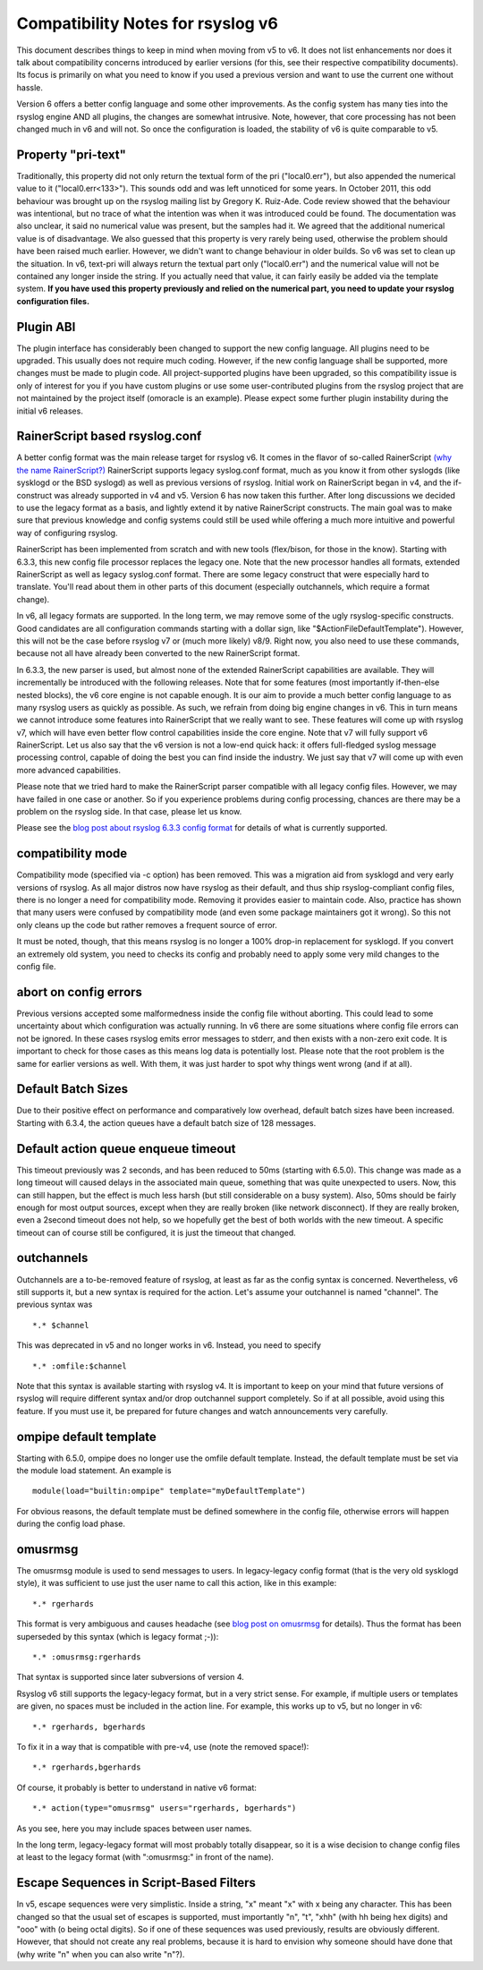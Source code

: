 Compatibility Notes for rsyslog v6
==================================

This document describes things to keep in mind when moving from v5 to v6. It 
does not list enhancements nor does it talk about compatibility concerns introduced
by earlier versions (for this, see their respective compatibility documents). Its focus
is primarily on what you need to know if you used a previous version and want to use the
current one without hassle.

Version 6 offers a better config language and some other improvements.
As the config system has many ties into the rsyslog engine AND all plugins,
the changes are somewhat intrusive. Note, however, that core processing has
not been changed much in v6 and will not. So once the configuration is loaded,
the stability of v6 is quite comparable to v5.

Property "pri-text"
-------------------
Traditionally, this property did not only return the textual form
of the pri ("local0.err"), but also appended the numerical value to it
("local0.err<133>"). This sounds odd and was left unnoticed for some years. 
In October 2011, this odd behaviour was brought up on the rsyslog mailing list
by Gregory K. Ruiz-Ade. Code review showed that the behaviour was intentional,
but no trace of what the intention was when it was introduced could be found.
The documentation was also unclear, it said no numerical value was present,
but the samples had it. We agreed that the additional numerical value is
of disadvantage. We also guessed that this property is very rarely being used,
otherwise the problem should have been raised much earlier. However, we 
didn't want to change behaviour in older builds. So v6 was set to clean up
the situation. In v6, text-pri will always return the textual part only
("local0.err") and the numerical value will not be contained any longer inside
the string. If you actually need that value, it can fairly easily be added
via the template system.
**If you have used this property previously and relied on the numerical
part, you need to update your rsyslog configuration files.**

Plugin ABI
----------
The plugin interface has considerably been changed to support the new
config language. All plugins need to be upgraded. This usually does not require
much coding. However, if the new config language shall be supported, more
changes must be made to plugin code. All project-supported plugins have been
upgraded, so this compatibility issue is only of interest for you if you have
custom plugins or use some user-contributed plugins from the rsyslog project
that are not maintained by the project itself (omoracle is an example). Please
expect some further plugin instability during the initial v6 releases.

RainerScript based rsyslog.conf
-------------------------------
A better config format was the main release target for rsyslog v6. It comes in the
flavor of so-called RainerScript
`(why the name RainerScript?)
<https://rainer.gerhards.net/2008/02/introducing-rainerscript-and-some.html>`_
RainerScript supports legacy syslog.conf format, much as you know it
from other syslogds (like sysklogd or the BSD syslogd) as well as previous versions
of rsyslog. Initial work on RainerScript began in v4, and the if-construct was already
supported in v4 and v5. Version 6 has now taken this further. After long discussions we
decided to use the legacy format as a basis, and lightly extend it by native RainerScript
constructs. The main goal was to make sure that previous knowledge and config systems
could still be used while offering a much more intuitive and powerful way of configuring
rsyslog.

RainerScript has been implemented from scratch and with new tools (flex/bison, for those in the
know). Starting with 6.3.3, this new config file processor replaces the legacy one. Note that
the new processor handles all formats, extended RainerScript as well as legacy syslog.conf format.
There are some legacy construct that were especially hard to translate. You'll read about them in
other parts of this document (especially outchannels, which require a format change).

In v6, all legacy formats are supported. In the long term, we may remove some of the ugly
rsyslog-specific constructs. Good candidates are all configuration commands starting with
a dollar sign, like "$ActionFileDefaultTemplate"). However, this will not be the case before
rsyslog v7 or (much more likely) v8/9. Right now, you also need to use these commands, because
not all have already been converted to the new RainerScript format.

In 6.3.3, the new parser is used, but almost none of the extended RainerScript capabilities
are available. They will incrementally be introduced with the following releases. Note that for
some features (most importantly if-then-else nested blocks), the v6 core engine is not
capable enough. It is our aim to provide a much better config language to as many rsyslog
users as quickly as possible. As such, we refrain from doing big engine changes in v6. This
in turn means we cannot introduce some features into RainerScript that we really want to see.
These features will come up with rsyslog v7, which will have even better flow control
capabilities inside the core engine. Note that v7 will fully support v6 RainerScript.
Let us also say that the v6 version is not a low-end quick hack: it offers full-fledged
syslog message processing control, capable of doing the best you can find inside the
industry. We just say that v7 will come up with even more advanced capabilities.

Please note that we tried hard to make the RainerScript parser compatible with
all legacy config files. However, we may have failed in one case or another. So if you
experience problems during config processing, chances are there may be a problem
on the rsyslog side. In that case, please let us know.

Please see the
`blog post about rsyslog 6.3.3 config format
<https://rainer.gerhards.net/2011/07/rsyslog-633-config-format-improvements.html>`_
for details of what is currently supported.

compatibility mode
------------------
Compatibility mode (specified via -c option) has been removed. This was a migration aid from
sysklogd and very early versions of rsyslog. As all major distros now have rsyslog as their
default, and thus ship rsyslog-compliant config files, there is no longer a need for
compatibility mode. Removing it provides easier to maintain code. Also, practice has shown
that many users were confused by compatibility mode (and even some package maintainers got
it wrong). So this not only cleans up the code but rather removes a frequent source of
error.

It must be noted, though, that this means rsyslog is no longer a 100% drop-in replacement
for sysklogd. If you convert an extremely old system, you need to checks its config and
probably need to apply some very mild changes to the config file.

abort on config errors
----------------------
Previous versions accepted some malformedness inside the config file without aborting. This
could lead to some uncertainty about which configuration was actually running. In v6 there
are some situations where config file errors can not be ignored. In these cases rsyslog
emits error messages to stderr, and then exists with a non-zero exit code. It is important
to check for those cases as this means log data is potentially lost.
Please note that
the root problem is the same for earlier versions as well. With them, it was just harder
to spot why things went wrong (and if at all).

Default Batch Sizes
-------------------
Due to their positive effect on performance and comparatively low overhead,
default batch sizes have been increased. Starting with 6.3.4, the action queues
have a default batch size of 128 messages.

Default action queue enqueue timeout
------------------------------------
This timeout previously was 2 seconds, and has been reduced to 50ms (starting with 6.5.0). This change
was made as a long timeout will caused delays in the associated main queue, something
that was quite unexpected to users. Now, this can still happen, but the effect is much
less harsh (but still considerable on a busy system). Also, 50ms should be fairly enough
for most output sources, except when they are really broken (like network disconnect). If
they are really broken, even a 2second timeout does not help, so we hopefully get the best
of both worlds with the new timeout. A specific timeout can of course still be configured,
it is just the timeout that changed.

outchannels
-----------
Outchannels are a to-be-removed feature of rsyslog, at least as far as the config
syntax is concerned. Nevertheless, v6 still supports it, but a new syntax is required
for the action. Let's assume your outchannel is named "channel". The previous syntax was

::

  *.* $channel

This was deprecated in v5 and no longer works in v6. Instead, you need to specify

::

  *.* :omfile:$channel

Note that this syntax is available starting with rsyslog v4. It is important to keep on your
mind that future versions of rsyslog will require different syntax and/or drop outchannel support
completely. So if at all possible, avoid using this feature. If you must use it, be prepared for
future changes and watch announcements very carefully.

ompipe default template
-----------------------
Starting with 6.5.0, ompipe does no longer use the omfile default template.
Instead, the default template must be set via the module load statement.
An example is

::

  module(load="builtin:ompipe" template="myDefaultTemplate")

For obvious reasons, the default template must be defined somewhere in
the config file, otherwise errors will happen during the config load
phase.

omusrmsg
--------
The omusrmsg module is used to send messages to users. In legacy-legacy
config format (that is the very old sysklogd style), it was sufficient to use
just the user name to call this action, like in this example:

::

  *.* rgerhards

This format is very ambiguous and causes headache (see
`blog post on omusrmsg <https://rainer.gerhards.net/2011/07/why-omusrmsg-is-evil-and-how-it-is.html>`_
for details). Thus the format has been superseded by this syntax
(which is legacy format ;-)):

::

  *.* :omusrmsg:rgerhards

That syntax is supported since later subversions of version 4.

Rsyslog v6 still supports the legacy-legacy format, but in a very strict
sense. For example, if multiple users or templates are given, no spaces
must be included in the action line. For example, this works up to v5, but no
longer in v6:

::

  *.* rgerhards, bgerhards

To fix it in a way that is compatible with pre-v4, use (note the removed space!):

::

  *.* rgerhards,bgerhards

Of course, it probably is better to understand in native v6 format:

::

  *.* action(type="omusrmsg" users="rgerhards, bgerhards")

As you see, here you may include spaces between user names.

In the long term, legacy-legacy format will most probably totally disappear,
so it is a wise decision to change config files at least to the legacy
format (with ":omusrmsg:" in front of the name).

Escape Sequences in Script-Based Filters
----------------------------------------
In v5, escape sequences were very simplistic. Inside a string, "\x" meant
"x" with x being any character. This has been changed so that the usual set of
escapes is supported, must importantly "\n", "\t", "\xhh" (with hh being hex digits)
and "\ooo" with (o being octal digits). So if one of these sequences was used
previously, results are obviously different. However, that should not create any
real problems, because it is hard to envision why someone should have done that
(why write "\n" when you can also write "n"?).


